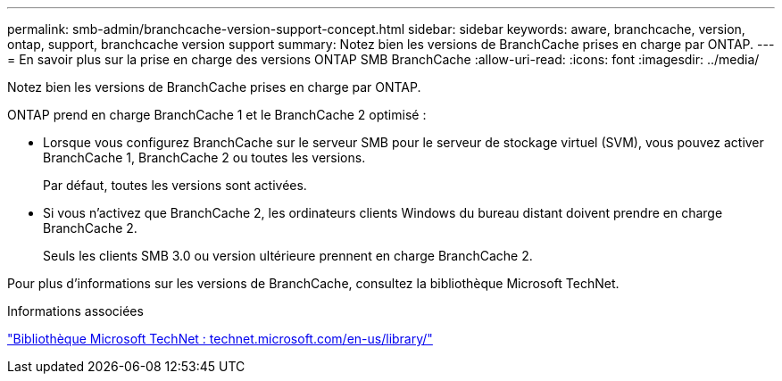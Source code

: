 ---
permalink: smb-admin/branchcache-version-support-concept.html 
sidebar: sidebar 
keywords: aware, branchcache, version, ontap, support, branchcache version support 
summary: Notez bien les versions de BranchCache prises en charge par ONTAP. 
---
= En savoir plus sur la prise en charge des versions ONTAP SMB BranchCache
:allow-uri-read: 
:icons: font
:imagesdir: ../media/


[role="lead"]
Notez bien les versions de BranchCache prises en charge par ONTAP.

ONTAP prend en charge BranchCache 1 et le BranchCache 2 optimisé :

* Lorsque vous configurez BranchCache sur le serveur SMB pour le serveur de stockage virtuel (SVM), vous pouvez activer BranchCache 1, BranchCache 2 ou toutes les versions.
+
Par défaut, toutes les versions sont activées.

* Si vous n'activez que BranchCache 2, les ordinateurs clients Windows du bureau distant doivent prendre en charge BranchCache 2.
+
Seuls les clients SMB 3.0 ou version ultérieure prennent en charge BranchCache 2.



Pour plus d'informations sur les versions de BranchCache, consultez la bibliothèque Microsoft TechNet.

.Informations associées
http://technet.microsoft.com/en-us/library/["Bibliothèque Microsoft TechNet : technet.microsoft.com/en-us/library/"]
